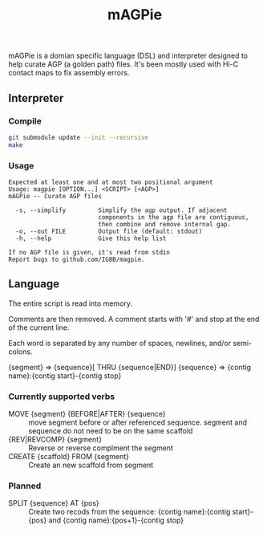 #+TITLE: mAGPie

mAGPie is a domian specific language (DSL) and interpreter designed to
help curate AGP (a golden path) files. It's been mostly used with Hi-C
contact maps to fix assembly errors.

** Interpreter
*** Compile
#+begin_src sh
git submodule update --init --recursive
make
#+end_src
*** Usage
#+begin_example
Expected at least one and at most two positional argument
Usage: magpie [OPTION...] <SCRIPT> [<AGP>]
mAGPie -- Curate AGP files

  -s, --simplify         Simplify the agp output. If adjacent 
                         components in the agp file are contiguous,
                         then combine and remove internal gap.
  -o, --out FILE         Output file (default: stdout)
  -h, --help             Give this help list

If no AGP file is given, it's read from stdin
Report bugs to github.com/IGBB/magpie.
#+end_example

** Language

The entire script is read into memory.

Comments are then removed. A comment starts with '#' and stop at the
end of the current line.

Each word is separated by any number of spaces, newlines, and/or
semi-colons. 

{segment} => {sequence}[ THRU {sequence|END}]
{sequence} => {contig name}:{contig start}-{contig stop}

*** Currently supported verbs
  - MOVE {segment} {BEFORE|AFTER} {sequence} :: move segment before or
    after referenced sequence. segment and sequence do not need to be
    on the same scaffold
  - {REV|REVCOMP} {segment} :: Reverse or reverse complment the
    segment
  - CREATE {scaffold} FROM {segment} :: Create an new scaffold from
    segment

*** Planned

  - SPLIT {sequence} AT {pos} :: Create two recods from the sequence:
    {contig name}:{contig start}-{pos} and {contig name}:{pos+1}-{contig stop}


  
